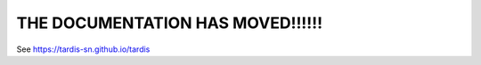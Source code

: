 ###########################
THE DOCUMENTATION HAS MOVED!!!!!!
###########################

See `<https://tardis-sn.github.io/tardis>`_
